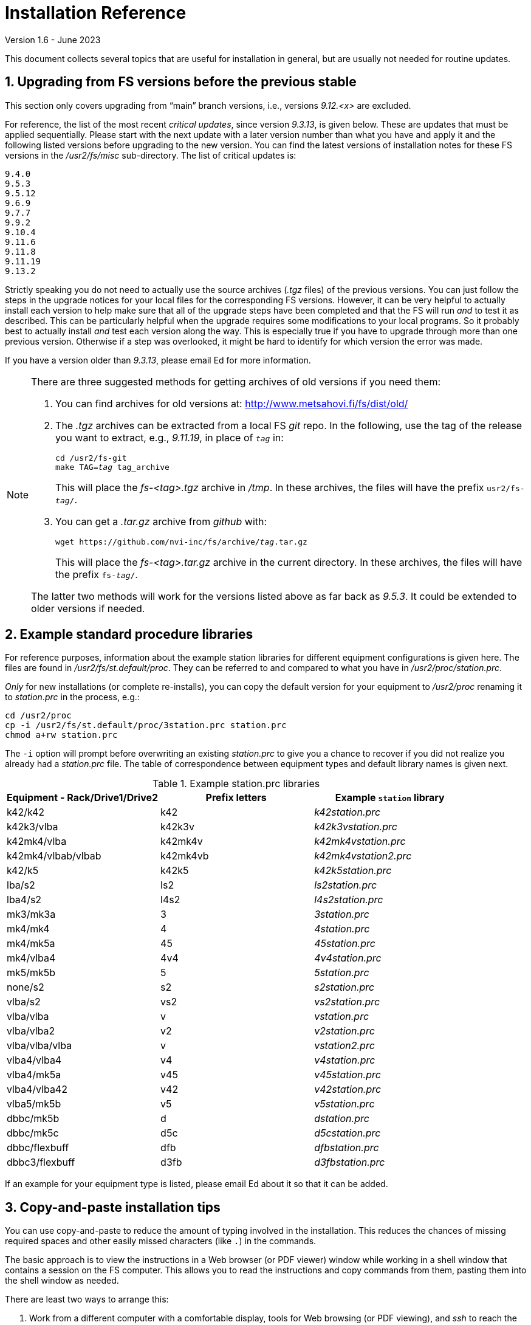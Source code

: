 //
// Copyright (c) 2020-2023 NVI, Inc.
//
// This file is part of the FSL10 Linux distribution.
// (see http://github.com/nvi-inc/fsl10).
//
// This program is free software: you can redistribute it and/or modify
// it under the terms of the GNU General Public License as published by
// the Free Software Foundation, either version 3 of the License, or
// (at your option) any later version.
//
// This program is distributed in the hope that it will be useful,
// but WITHOUT ANY WARRANTY; without even the implied warranty of
// MERCHANTABILITY or FITNESS FOR A PARTICULAR PURPOSE.  See the
// GNU General Public License for more details.
//
// You should have received a copy of the GNU General Public License
// along with this program. If not, see <http://www.gnu.org/licenses/>.
//

= Installation Reference
Version 1.6 - June 2023

:sectnums:
:experimental:

This document collects several topics that are useful for installation
in general, but are usually not needed for routine updates.

== Upgrading from FS versions before the previous stable

This section only covers upgrading from "`main`" branch versions,
i.e., versions _9.12.<x>_ are excluded.

For reference, the list of the most recent _critical updates_, since
version _9.3.13_, is given below.  These are updates that must be
applied sequentially.  Please start with the next update with a later
version number than what you have and apply it and the following
listed versions before upgrading to the new version.  You can find the
latest versions of installation notes for these FS versions in the
_/usr2/fs/misc_ sub-directory.  The list of critical updates is:

  9.4.0
  9.5.3
  9.5.12
  9.6.9
  9.7.7
  9.9.2
  9.10.4
  9.11.6
  9.11.8
  9.11.19
  9.13.2

Strictly speaking you do not need to actually use the source archives
(_.tgz_ files) of the previous versions.  You can just follow the steps
in the upgrade notices for your local files for the corresponding FS
versions.  However, it can be very helpful to actually install each
version to help make sure that all of the upgrade steps have been
completed and that the FS will run _and_ to test it as described.
This can be particularly helpful when the upgrade requires some
modifications to your local programs.  So it probably best to actually
install _and_ test each version along the way.  This is especially
true if you have to upgrade through more than one previous version.
Otherwise if a step was overlooked, it might be hard to identify for
which version the error was made.

If you have a version older than _9.3.13_, please email Ed for more
information.

[NOTE]
====

There are three suggested methods for getting archives of old versions
if you need them:

. You can find archives for old versions at:
http://www.metsahovi.fi/fs/dist/old/

. The _.tgz_ archives can  be extracted from a local FS _git_ repo. In
the following, use the tag of the release you want to extract, e.g.,
_9.11.19_, in place of `_tag_` in:

+

[subs="+quotes"]
....
cd /usr2/fs-git
make TAG=_tag_ tag_archive
....
+

This will place the _fs-<tag>.tgz_ archive in _/tmp_. In these
archives, the files will have the prefix `usr2/fs-_tag_/`.

. You can get a _.tar.gz_ archive from _github_ with:

+

[subs="+quotes"]
....
wget https://github.com/nvi-inc/fs/archive/_tag_.tar.gz
....
+

This will place the _fs-<tag>.tar.gz_ archive in the current
directory. In these archives, the files will have the prefix
`fs-_tag_/`.

The latter two methods will work for the versions listed above as far
back as _9.5.3_. It could be extended to older versions if needed.

====

== Example standard procedure libraries

For reference purposes, information about the example station
libraries for different equipment configurations is given here.  The
files are found in _/usr2/fs/st.default/proc_.  They can be referred to
and compared to what you have in _/usr2/proc/station.prc_.

_Only_ for new installations (or complete re-installs), you can copy
the default version for your equipment to _/usr2/proc_ renaming it to
_station.prc_ in the process, e.g.:

  cd /usr2/proc
  cp -i /usr2/fs/st.default/proc/3station.prc station.prc
  chmod a+rw station.prc

The `-i` option will prompt before overwriting an existing
_station.prc_ to give you a chance to recover if you did not realize
you already had a _station.prc_ file.  The table of correspondence
between equipment types and default library names is given next.

.Example station.prc libraries
|=============================================================
|Equipment - Rack/Drive1/Drive2 |Prefix letters |Example `station` library

|k42/k42             |k42        |_k42station.prc_
|k42k3/vlba          |k42k3v     |_k42k3vstation.prc_
|k42mk4/vlba         |k42mk4v    |_k42mk4vstation.prc_
|k42mk4/vlbab/vlbab  |k42mk4vb   |_k42mk4vstation2.prc_
|k42/k5              |k42k5      |_k42k5station.prc_
|lba/s2              |ls2        |_ls2station.prc_
|lba4/s2             |l4s2       |_l4s2station.prc_
|mk3/mk3a            |3          |_3station.prc_
|mk4/mk4             |4          |_4station.prc_
|mk4/mk5a            |45         |_45station.prc_
|mk4/vlba4           |4v4        |_4v4station.prc_
|mk5/mk5b            |5          |_5station.prc_
|none/s2             |s2         |_s2station.prc_
|vlba/s2             |vs2        |_vs2station.prc_
|vlba/vlba           |v          |_vstation.prc_
|vlba/vlba2          |v2         |_v2station.prc_
|vlba/vlba/vlba      |v          |_vstation2.prc_
|vlba4/vlba4         |v4         |_v4station.prc_
|vlba4/mk5a          |v45        |_v45station.prc_
|vlba4/vlba42        |v42        |_v42station.prc_
|vlba5/mk5b          |v5         |_v5station.prc_
|dbbc/mk5b           |d          |_dstation.prc_
|dbbc/mk5c           |d5c        |_d5cstation.prc_
|dbbc/flexbuff       |dfb        |_dfbstation.prc_
|dbbc3/flexbuff      |d3fb       |_d3fbstation.prc_
|=============================================================

If an example for your equipment type is listed, please email
Ed about it so that it can be added.

== Copy-and-paste installation tips

You can use copy-and-paste to reduce the amount of typing involved in
the installation. This reduces the chances of missing required spaces
and other easily missed characters (like `.`) in the commands.

The basic approach is to view the instructions in a Web browser (or
PDF viewer) window while working in a shell window that contains a
session on the FS computer. This allows you to read the instructions
and copy commands from them, pasting them into the shell window as
needed.

There are least two ways to arrange this:

. Work from a different computer with a comfortable display, tools for
Web browsing (or PDF viewing), and _ssh_ to reach the target computer.
+

In this case you can read the instructions on the other computer,
performing the installation steps in a shell window where you have
connected to the FS computer. You can use the normal copy-and-paste
tools of the other computer to copy input from the document and paste
them into the session on the FS computer. If this is possible, it is
often the most convenient.

. Work on the X display of the FS.
+

In this case you can use a Web browser (or PDF viewer) on the FS
computer to read the document and a terminal to enter commends. This
is very similar to the previous option, but may not have as much
screen real estate to work with. You can switch between windows using
the kbd:[Alt+Tab] short-cut.
+

TIP: You may prefer to work in an _xterm_ other than the `login shell`
since that _xterm_ normally requires using kbd:[Shift+Insert] to
paste.

NOTE: For previous updates a possible technique was to use console
text terminals on the FS computer. You can use (kbd:[Control+Alt+Fn])
to switch between a terminal to view the text instructions (with
_less_) and a terminal for entering commands. This was always a
cumbersome option. Now with the installation document in HTML format,
it may no longer feasible unless you have a way to make a usable text
version of the document. If you do, please let Ed know so that can be
included here for others to use.

You can use _ssh_ or _su_ to switch users as needed on in the window
where you are entering commands. For example, you can change to being
_prog_ by executing:

 ssh -X prog@localhost

or

 su - prog

Please don't forget to log back out when you need to change users
again or you may develop a series of _nested_ logins.  Any steps that
require rebooting will of course completely log out all of your
terminals; you will need to re-login again from scratch to continue.

At the end of the update, it is recommended that you login as _oper_
for testing with whatever configuration you usually use for
operations.

== Making a back-up before installing

This section has two sub-sections:

. <<Back-ups>> covering how to make back-ups on varions FSL__x__
distributions.

. <<Using symbolic links>> for using symbolic links to switch between
operational and test set-ups.

=== Back-ups

Before you begin the upgrade make sure you have a current back-up of
your system in case something goes wrong. If you are using one of the
FSL__x__ distributions, there are options for each below.

If you have SCSI disks, Section 5.7 of the FS9 _Computer Reference_
manual has a discussion of drive ID numbers if you are unsure about
these.

If you are using a RAID, except for FSL11 and FSL10 (which use a
different scheme), you would normally choose to install the update on
your primary disk after having made and verified your back-up.  Once
the installation is complete, has been tested, and used for a little
while, you can copy over your back-up with the upgraded primary.  If
the upgrade fails, you should restore the back-up to the primary for
operations.  You can then try to upgrade again when it is convenient.
In a desperate situation, you can use the back-up for operations.  You
may choose to install the FS on your back-up disk for testing and then
later copy the back-up onto the primary once you are satisfied with
the new version.  In any event, please be sure to make a fresh back-up
(and put it safely away) before attempting an update installation.

====  FSL11 (bullseye)

If the system is configured as a RAID, please see the procedure at:

https://nvi-inc.github.io/fsl11/raid.html#_recoverable_testing

====  FSL10 (stretch)

If the system is configured as a RAID, please see the procedure at:

https://nvi-inc.github.io/fsl10/raid.html#_recoverable_testing

====  FSL9 (wheezy)

If the system is configured as a RAID, please see
_/usr2/fs/misc/FSL9_RAID.pdf_ section "`APPLYING AN UPDATE`" for directions
for applying an update.

====  FSL8 (lenny), FSL7, (etch), and FSL6 (sarge)

If the system is configured as a RAID, please see http://www.metsahovi.fi/fs/docs/pre_FSL9_RAID.pdf
section "`APPLYING AN UPDATE`" for directions for
applying an update.

That _.pdf_ file can also be extracted from a local FS _git_ repo with:

  cd /usr2/fs-git
  git show 9.11.0:misc/RAID.pdf >/tmp/pre_FSL9_RAID.pdf

====  FSL5 (woody)

We recommend you use the _tar_ based back-up that is part of the
rotating disk back-up scheme.  A draft document that describes this
method is available in http://www.metsahovi.fi/fs/docs/backups2.pdf.

====  FSL4 (potato) and earlier

If you have an even older FS Linux distribution, please use the
disk-to-disk back scheme described in Section 5.8 of the FS9 _Computer
Reference_ manual.

If you are running one of these FSL__x__ distributions and do not have
documentation on how to make a back-up, please email Ed for advice.

=== Using symbolic links

_After_ you have made a backup (to allow recovery in case something
bad should happen), you can use symbolic links to your directories to
change between your operational and test directories.  This may allow
you to more easily switch between operational and testing
configurations.

In the following examples, it is assumed that _/usr2/fs-9.13.2_ is
your operational FS version and the FS you want to test is in
_/usr2/fs-git_ and that _/usr2/st-1.0.0_ is the directory with your
station software; you should substitute the correct directories if
they are different. All commands must be entered as _root_. Extra
white space has been added only to improve legibility.

[NOTE]
====

You can also use this scheme to switch back and forth between
different FS _git_ repos, but you will have to give the new git repo a
different name than the old repo, which may be in _/usr2/fs-git_.  One
possible scheme is to clone a new repo for each new version and
include the version tag in the name of the _git_ repo. For example,
_10.0.0_ could go in _/usr2/fs-git-10.0.0_.

This approach goes against the spirit of _git_,  with which it is
possible to `checkout` and re__make__ the executables for any version
included in the repo. However, it may be more reassuring to know that
you have preserved the current, known to work, executables of your
operational system.

====

If you have aliased `rm` to `rm -i` and `mv` to `mv -i` and `cp` to
`cp -i` (all of which are recommended), you will be prompted to
confirm before anything destructive occurs. If so, and if everything
is set-up properly below, the only cases where you should be asked to
confirm is for deleting the symbolic links in the examples for
<<Switch permanently to new version>> and
<<Switch permanently to old operational version>> below.

==== To set-up initially for testing:

Your operational station software is assumed to be in _/usr2/st-1.0.0_. Make appropriate adjustments if they are different.

. Make sure the FS is not running.

. Enter the command:

  cd /usr2
+
Make sure there are no existing directories: _control-ops_,
_proc-ops_, _st-1.0.0-ops_, _control-test_, _proc-test_,
_st-1.0.0-test_, or use different names and adjust the commands
below accordingly.

[CAUTION]
====

If you are currently using  _/usr2/control_ and _/usr2/proc_ as
symbolic links, you will need to resolve that first or modify the
commands below to take that into account. You can check if they are
symbolic links using, for example:

  ls -ld /usr2/control

One way to resolve this is to delete the symbolic links and rename the
directories they pointed to with the names of the corresponding
symbolic links.

====

. Enter the commands:
+
....
mv control   control-ops
mv proc      proc-ops
mv st-1.0.0  st-1.0.0-ops

cp -a control-ops   control-test
cp -a proc-ops      proc-test
cp -a st-1.0.0-ops  st-1.0.0-test

ln -sfn control-test  control
ln -sfn proc-test     proc
ln -sfn st-1.0.0-test st
....

. Then follow the installation instructions. You will be
modifying the _-test_ versions.

==== Switch temporarily to operational version

Your operational FS version is assumed here to be in _/usr2/fs-9.13.2_
and your operational station software is assumed to be in
_/usr2/st-1.0.0_.  Make appropriate adjustments if they are different.

. Make sure the FS is not running.

. Enter the commands:
+
....
cd /usr2
ln -sfn control-ops   control
ln -sfn proc-ops      proc
ln -sfn st-1.0.0-ops  st
ln -sfn fs-9.13.2     fs
....

. Reboot.

The above commands (even rebooting if you like) can be put in
a script if you need to do this multiple times.

==== Switch temporarily to test version

Your test FS version is assumed here to be in _/usr2/fs-git_
and your test station software is assumed to be in
_/usr2/st-1.0.0-test_.  Make appropriate adjustments if they are different.

. Make sure the FS is not running.

. Enter the commands:
+
....
cd /usr2
ln -sfn control-test   control
ln -sfn proc-test      proc
ln -sfn st-1.0.0-test  st
ln -sfn fs-git         fs
....

. Reboot.

The above commands (even rebooting if you like) can be put in
a script if you need to do this multiple times.

==== Switch permanently to new version

When you are satisfied with the testing of the new system
you can switch permanently.

Your test FS version is assumed here to be in _/usr2/fs-git_
and your test station software is assumed to be in
_/usr2/st-1.0.0-test_.  Make appropriate adjustments if they are different.

. Make sure the FS is not running.

. Enter the commands:
+
....
cd /usr2

rm  control
rm  proc

mv control-test   control
mv proc-test      proc
mv st-1.0.0-test  st-1.0.0

ln -sfn st-1.0.0  st
ln -sfn fs-git    fs
....

. Reboot.

Your old operational directories (named _*-ops_) remain available for
future reference.

==== Switch permanently to old operational version

Follow these steps if you need to switch back permanently, perhaps
because the installation failed.

Your operational FS version is assumed here to be in _/usr2/fs-9.13.2_
and your operational station software is assumed to be in
_/usr2/st-1.0.0_.  Make appropriate adjustments if they are different.

. Make sure the FS is not running.

. Enter the commands:
+
....
cd /usr2

rm control
rm proc

mv control-ops   control
mv proc-ops      proc
mv st-1.0.0-ops  st-1.0.0

ln -sfn st-1.0.0  st
ln -sfn fs-9.13.2 fs
....

. Reboot.

Your old test directories (named _*-test_) remain available for future
reference.

== Disk space requirements

Please be sure that you have at least 50 MB of free space (use the
`*df -h /usr2*` UNIX command to check free space on your _/usr2_
partition) before starting the upgrade. This would probably only be
an issue for stations with 200 GB, or smaller, disks.

If you are tight on space, you may want to compress old log files and
delete old versions of the FS (except your most recent one of course).
Since you should have backed-up your system that should be safe. You
can be safer, if you only delete the _*.[oas]_ and executable files of
your old versions (except your most recent one of course).  You might
want to keep the source of the previous versions around for reference
if you have room.  You can eliminate the non-source files by _cd_-ing
to each of the old FS directories in turn as _prog_ and executing:

  make rmdoto rmexe

as a shell command.  If you have any questions about how to do this,
please email Ed.

== Set operations file permissions

It is recommended that your local files for operations (_control_, _proc_,
_log_, _sched_, _tle_files_ directories and their contents) have the default
ownership (`oper.rtx`) and permissions (for regular files `rw-rw-r-`,
for directories `rwxrwxr-x`).  To force this (however, this will not
change the "`execute/search`" permissions), please execute the script (as
_root_):

  /usr2/fs/misc/fix_perm

Answer `*y*` to the prompt if you wish to proceed.  It is a good idea to
do this, unless you have purposely changed the ownership and
permissions to some other values.  If you don't want to restore the
defaults, answer `*n*` (this is the last chance to abort the execution
of the script). If you don't have a _/usr2/tle_files_ directory,
you will get a message that there is no such directory.

== Fix .prc file define lines

Sometimes due to errors (possibly caused during manual editing,
instead of using _pfmed_), the `define` statements in _.prc_ files can
be damaged.  This can lead to other problems including causing the
contents of procedures being logged every time they are executed
rather than just the first time they are used in a given log file.
You can use the utility, _/usr2/fs/misc/fix_define_, to fix this. You
can run it when the FS is _not active_ (as _oper_):

  cd /usr2/proc
  /usr2/fs/misc/fix_define -t *.prc

in _test_ mode to see if there any `define` statements that need to be
fixed.  If there are, they will be displayed.  If you choose to fix
them, you can re-run the second command above without the `-t` flag to
apply the fix.  An original of each _.prc_ file that is changed is
retained with an added _.bak_ extension.

== Setting geometry values in .Xresources

A strategy for setting the `geometry` resource for an _xterm_ window
(and others with a `name` property) is:

NOTE: Most windows used by the FS are based on _xterm_, which can have
a `name` property for each case. However, windows opened by _python_
scripts do not usually have a `name` property. If it is needed, it is
possible to modify _python_ scripts to accept, and use, a geometry
parameter. Some FS _python_ based windows can already handle this.

. Adjust the position (and maybe the size) of the window to what you
want.

. Run the _xwininfo_ program from a shell prompt in an _xterm_.

. Position the cursor on the window and click.

. Copy the string output for the `-geometry` parameter, e.g,
`80x24+0+0`.

. Paste the string as the value for `geometry` resource for that
window in the _~/.Xresources_ file.

After changing or adding resources in the _~.Xresources_ file, you
will need to load them to make them active. This can done by logging
out and back in again or loading them in another way, such as using
the shell alias _rlxr_ that is available by default for _oper_ and
_prog_. The window will need to be reopened to see the effect.

NOTE: Using this method with differently named _.Xresource_ files and
reloading aliases, it is possible to have customized window layouts
for different displays and/or users.

== Opening additional windows

This section describes how to set-up your system to open additional
useful windows on your display. This could be for additional status
displays or utilities.

CAUTION: All these techniques create the potential for opening
multiple instances of a window. This might be confusing if it is not
what you intended. In particular, windows with fixed placement may
have multiple instances overlaying each other and not all be visible.

NOTE: Some programs, such as _fmset_, could cause problems if multiple
instances are running. The FS protects against that in those cases.

CAUTION: FS display programs, such _monit2_, and other _monit<x>_
programs end automatically if the FS is terminated. If you start
programs that don't end automatically with the <<Window manager>> or
<<Not using display server client>> methods below, they will continue
running after the FS is terminated.

Some windows, in particular _xterm_ windows, have a `name` property
that allows them to be associated with resources in the
_~/.Xresources_ file. This allows you to define other properties of
the window, such as placement, size, title, font, and colors. See the
<<Setting .Xresources>> sub-section below for details on this.

=== Configuring additional windows

Three possible approaches are suggested. The first includes a method
that uses keyboard _shortcuts_ to open a window with a minimal number
of key strokes, but can only be used on the local X-display console.
The others can be used on any display.

==== Window manager

This approach only works for local X-display console for an FSL__x__
system that is running the _fvwm2_ window manager (the default). There
may be equivalent options for other window managers. This approach has
two methods, which can used individually, but it is beneficial to use
both. These methods require adding lines to the user's _~/.Xresources_
file. You can see examples in the _st.default/oper/.fvwm2rc_ file.

. Keyboard shortcuts
+

This method can be particularly convenient since it only involves
holding down two modifier keys, kbd:[Control+Shift], and pressing one
other key, a quick shortcut. Using the existing example line for
_monit2_ as an example, you can add a line similar to:

+

....
Key 2 A CS Exec exec xterm -name monit2 -e monit2
....
+

In this example, the shortcut is kbd:[Control+Shift+2 ]. You should
replace the `2` with another number or lower case letter not already
in use to make a unique key combination. You could replace the `xterm
...` portion of the line with program you want to run, whether it
opens a window or not.
+

In the above example for _monit2_, the `-name monit2` option  sets the
_xterm_'s name to `monit2` string. You can replace `monit2` token with
the appropriate name.
+

The `-e monit2` option tells the _xterm_ to run the _monit2_ program
in the _xterm_. You can run any program you want in the _xterm_ or
just get your default shell by leaving off the entire `-e ...`.

. Menu selections
+

As a complement to a keyboard shortcut, you can add a menu selection
to the middle mouse button menu for the same program. This menu can
show the shortcut key sequence for the window, making it a convenient
reminder.
+

Continuing the example for _monit2_, the following line is included in
the example file for the `AddToMenu "Operator Menu" "Operator Menu"
Title` definition:
+

....
+              "Monit: status C-S-2" Exec exec xterm -name monit2 -e monit2
....
+

You can add a similar line, replacing `Monit: status` with a similar
short text description of the function being performed.  The `2` in
the `C-S-2` would be replaced with the unique character in the
shortcut. The `exec ...` would be replaced with the corresponding text
from your shortcut line.

In order to try your changes you must restart _fvwm2_: left click on
the background, select the `Restart` item, and then confirm that you
do want to restart _fvwm2_. You could also log out and back in again.

==== Using display server client

If you using the display server, there are two methods for opening
more windows. You can define windows to be opened automatically when
an instance of the client is started and you can define windows to be
opened with the `client=...` command. If you use the former for a
window, also setting up the latter will give you an easy way to
re-open a start-up client window if it is accidentally closed, without
having to exit the client and restart it.

These methods can be used on any display, not just the local X-display
console.

. Client start-up windows
+

Windows to be opened automatically when a client starts can be listed
in the _/usr2/control/stpgm.ctl_ file. For example for _monit2_, you
can add:
+

....
moni2 x xterm -name monit2 -e monit2 &
....
+

The first field is a five character name of your choosing for the
program within the FS. It must not conflict with a name of another
program within the FS. The second field must be `x` to indicate that
this is a client window. The remainder of the line, up to but not
including the final `&`, is the command to run. The last field must be
`&` to cause the program/window to be run as a background process.
This program/window will be started for each client instance and will
be automatically terminated when that client ends.
+

IMPORTANT: This method should not be used if you aren't using the
display server. While it will cause the window to be opened when the
FS is started, if the window is closed by accident, it will cause the
FS to abort.

. Windows opened with the `client=...` command.
+

This method defines the window in the _/usr2/control/clpgm.ctl_
control file.  This can be used to open a window with the `client=...`
command.
+

You can find an example for a `monit2` window in
_st.default/control/clpgm.ctl_:
+

....
monit2 a xterm -name monit2 -e monit2
....
+

It is similar to what is used in _/usr2/control/stpgm.ctl_ file,
except:

.. The first field is not restricted to five characters.

.. The second field is set to one of:
+
--
* `a` -- for _attached_, to have the window closed when the client exits
* `d` -- for _detached_, to have it continue after the client exits
--
+

Usually `a` is the best choice unless there is a reason to use `d`.

.. There is no final `&`.

+
--

After adding a new window to _/usr2/control/clpgm.ctl_ and starting or
restarting _fsclient_, you can open the window with:

[subs="+quotes"]
....
client=_name_
....

where _name_ is the first field on the line in _clpgm.ctl_.
--

==== Not using display server client

If you are _not_ running the display server, you can define SNAP
procedures to open windows. This approach can be used on any display.
Closing such windows will not cause the FS to abort.

Continuing the example of _monit2_, you could define a `monit2`
procedure in your  _station_ procedure library that contains:

....
sy=xterm -name monit2 -e monit2 &
....

CAUTION: The trailing `&` is necessary to prevent the FS from waiting
for the window to close.

Then entering `monit2` as operator input would open an instance of a
_monit2_ window.

You could also add commands like these to your `initi` procedure in
your `station` procedure library to have them open automatically when
the FS is start.

=== Setting .Xresources

The window's name can be used to access resources defined the
_~/.Xresources_ file. This allows you to set properties of the window,
such as placement, size, title, and colors.  Not all windows can have
their properties defined in this way. In particular, _xterm_ windows
can, but _python_ based windows cannot.

You can look at the example lines for _monit2_, and others, in
_st.default/oper/.Xresources_ for examples for how to define
resources for a named window. Please also see the
<<Setting geometry values in .Xresources>>
section above for a strategy to set `geometry` resources.

After adding resources in the _~/.Xresources_ file, you will need to
load them to make them active. This can done by logging out and back
in again or loading them in another way, such as using the shell alias
_rlxr_ that is available by default for _oper_ and _prog_.
